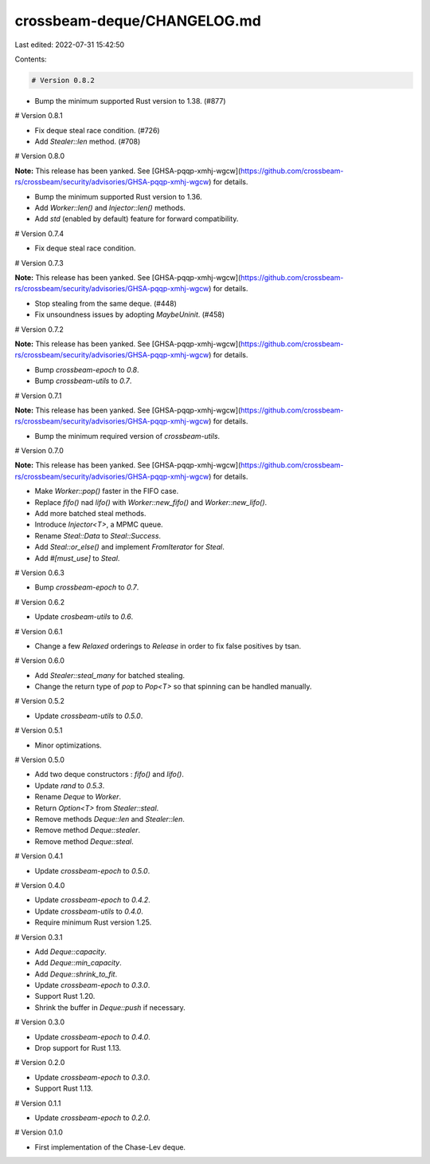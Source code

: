 crossbeam-deque/CHANGELOG.md
============================

Last edited: 2022-07-31 15:42:50

Contents:

.. code-block:: md

    # Version 0.8.2

- Bump the minimum supported Rust version to 1.38. (#877)

# Version 0.8.1

- Fix deque steal race condition. (#726)
- Add `Stealer::len` method. (#708)

# Version 0.8.0

**Note:** This release has been yanked. See [GHSA-pqqp-xmhj-wgcw](https://github.com/crossbeam-rs/crossbeam/security/advisories/GHSA-pqqp-xmhj-wgcw) for details.

- Bump the minimum supported Rust version to 1.36.
- Add `Worker::len()` and `Injector::len()` methods.
- Add `std` (enabled by default) feature for forward compatibility.

# Version 0.7.4

- Fix deque steal race condition.

# Version 0.7.3

**Note:** This release has been yanked. See [GHSA-pqqp-xmhj-wgcw](https://github.com/crossbeam-rs/crossbeam/security/advisories/GHSA-pqqp-xmhj-wgcw) for details.

- Stop stealing from the same deque. (#448)
- Fix unsoundness issues by adopting `MaybeUninit`. (#458)

# Version 0.7.2

**Note:** This release has been yanked. See [GHSA-pqqp-xmhj-wgcw](https://github.com/crossbeam-rs/crossbeam/security/advisories/GHSA-pqqp-xmhj-wgcw) for details.

- Bump `crossbeam-epoch` to `0.8`.
- Bump `crossbeam-utils` to `0.7`.

# Version 0.7.1

**Note:** This release has been yanked. See [GHSA-pqqp-xmhj-wgcw](https://github.com/crossbeam-rs/crossbeam/security/advisories/GHSA-pqqp-xmhj-wgcw) for details.

- Bump the minimum required version of `crossbeam-utils`.

# Version 0.7.0

**Note:** This release has been yanked. See [GHSA-pqqp-xmhj-wgcw](https://github.com/crossbeam-rs/crossbeam/security/advisories/GHSA-pqqp-xmhj-wgcw) for details.

- Make `Worker::pop()` faster in the FIFO case.
- Replace `fifo()` nad `lifo()` with `Worker::new_fifo()` and `Worker::new_lifo()`.
- Add more batched steal methods.
- Introduce `Injector<T>`, a MPMC queue.
- Rename `Steal::Data` to `Steal::Success`.
- Add `Steal::or_else()` and implement `FromIterator` for `Steal`.
- Add `#[must_use]` to `Steal`.

# Version 0.6.3

- Bump `crossbeam-epoch` to `0.7`.

# Version 0.6.2

- Update `crosbeam-utils` to `0.6`.

# Version 0.6.1

- Change a few `Relaxed` orderings to `Release` in order to fix false positives by tsan.

# Version 0.6.0

- Add `Stealer::steal_many` for batched stealing.
- Change the return type of `pop` to `Pop<T>` so that spinning can be handled manually.

# Version 0.5.2

- Update `crossbeam-utils` to `0.5.0`.

# Version 0.5.1

- Minor optimizations.

# Version 0.5.0

- Add two deque constructors : `fifo()` and `lifo()`.
- Update `rand` to `0.5.3`.
- Rename `Deque` to `Worker`.
- Return `Option<T>` from `Stealer::steal`.
- Remove methods `Deque::len` and `Stealer::len`.
- Remove method `Deque::stealer`.
- Remove method `Deque::steal`.

# Version 0.4.1

- Update `crossbeam-epoch` to `0.5.0`.

# Version 0.4.0

- Update `crossbeam-epoch` to `0.4.2`.
- Update `crossbeam-utils` to `0.4.0`.
- Require minimum Rust version 1.25.

# Version 0.3.1

- Add `Deque::capacity`.
- Add `Deque::min_capacity`.
- Add `Deque::shrink_to_fit`.
- Update `crossbeam-epoch` to `0.3.0`.
- Support Rust 1.20.
- Shrink the buffer in `Deque::push` if necessary.

# Version 0.3.0

- Update `crossbeam-epoch` to `0.4.0`.
- Drop support for Rust 1.13.

# Version 0.2.0

- Update `crossbeam-epoch` to `0.3.0`.
- Support Rust 1.13.

# Version 0.1.1

- Update `crossbeam-epoch` to `0.2.0`.

# Version 0.1.0

- First implementation of the Chase-Lev deque.


